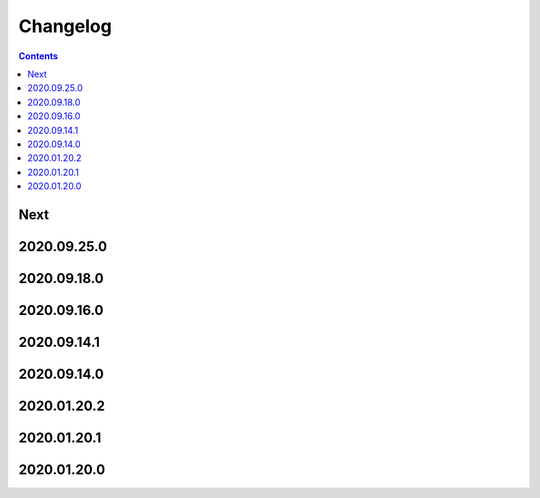Changelog
=========

.. contents::

Next
----

2020.09.25.0
------------

2020.09.18.0
------------

2020.09.16.0
------------

2020.09.14.1
------------

2020.09.14.0
------------

2020.01.20.2
------------

2020.01.20.1
------------

2020.01.20.0
------------
